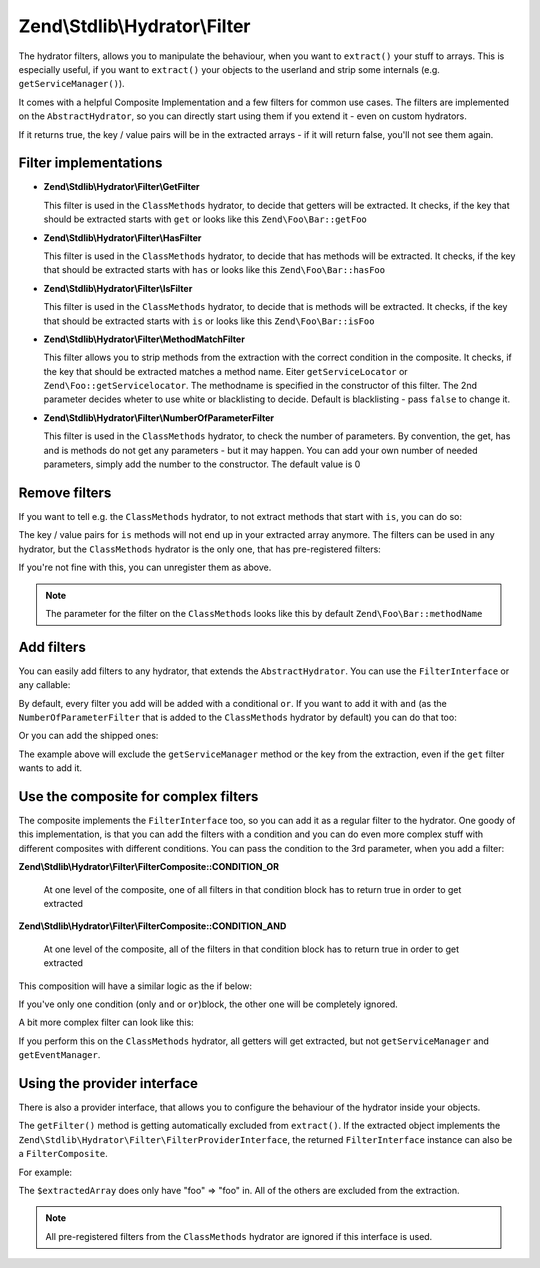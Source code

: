 .. _zend.stdlib.hydrator.filter:

Zend\\Stdlib\\Hydrator\\Filter
==============================

The hydrator filters, allows you to manipulate the behaviour, when you want to ``extract()`` your stuff to arrays.
This is especially useful, if you want to ``extract()`` your objects to the userland and strip some internals (e.g.
``getServiceManager()``).

It comes with a helpful Composite Implementation and a few filters for common use cases. The filters are implemented on
the ``AbstractHydrator``, so you can directly start using them if you extend it - even on custom hydrators.

.. code-block:: php
   :linenos:

   namespace Zend\Stdlib\Hydrator\Filter;

   interface FilterInterface
   {
       /**
        * Should return true, if the given filter
        * does not match
        *
        * @param string $property The name of the property
        * @return bool
        */
       public function filter($property);
   }

If it returns true, the key / value pairs will be in the extracted arrays - if it will return false, you'll not see
them again.

.. _zend.stdlib.hydrator.filter.implementations:

Filter implementations
----------------------

- **Zend\\Stdlib\\Hydrator\\Filter\\GetFilter**

  This filter is used in the ``ClassMethods`` hydrator, to decide that getters will be extracted.
  It checks, if the key that should be extracted starts with ``get`` or looks like this ``Zend\Foo\Bar::getFoo``

- **Zend\\Stdlib\\Hydrator\\Filter\\HasFilter**

  This filter is used in the ``ClassMethods`` hydrator, to decide that has methods will be extracted.
  It checks, if the key that should be extracted starts with ``has`` or looks like this ``Zend\Foo\Bar::hasFoo``

- **Zend\\Stdlib\\Hydrator\\Filter\\IsFilter**

  This filter is used in the ``ClassMethods`` hydrator, to decide that is methods will be extracted.
  It checks, if the key that should be extracted starts with ``is`` or looks like this ``Zend\Foo\Bar::isFoo``

- **Zend\\Stdlib\\Hydrator\\Filter\\MethodMatchFilter**

  This filter allows you to strip methods from the extraction with the correct condition in the composite.
  It checks, if the key that should be extracted matches a method name. Eiter ``getServiceLocator`` or
  ``Zend\Foo::getServicelocator``. The methodname is specified in the constructor of this filter. The 2nd parameter
  decides wheter to use white or blacklisting to decide. Default is blacklisting - pass ``false`` to change it.

- **Zend\\Stdlib\\Hydrator\\Filter\\NumberOfParameterFilter**

  This filter is used in the ``ClassMethods`` hydrator, to check the number of parameters. By convention, the get, has
  and is methods do not get any parameters - but it may happen. You can add your own number of needed parameters,
  simply add the number to the constructor. The default value is 0

.. _zend.stdlib.hydrator.filter.remove:

Remove filters
--------------

If you want to tell e.g. the ``ClassMethods`` hydrator, to not extract methods that start with ``is``, you can do so:

.. code-block:: php
   :linenos:

   $hydrator = new ClassMethods(false);
   $hydrator->removeFilter("is");

The key / value pairs for ``is`` methods will not end up in your extracted array anymore. The filters can be used in
any hydrator, but the ``ClassMethods`` hydrator is the only one, that has pre-registered filters:

.. code-block:: php
   :linenos:

   $this->filterComposite->addFilter("is", new IsFilter());
   $this->filterComposite->addFilter("has", new HasFilter());
   $this->filterComposite->addFilter("get", new GetFilter());
   $this->filterComposite->addFilter("parameter", new NumberOfParameterFilter(), FilterComposite::CONDITION_AND);

If you're not fine with this, you can unregister them as above.

.. note::

   The parameter for the filter on the ``ClassMethods`` looks like this by default ``Zend\Foo\Bar::methodName``

.. _zend.stdlib.hydrator.filter.add:

Add filters
-----------

You can easily add filters to any hydrator, that extends the ``AbstractHydrator``. You can use the ``FilterInterface``
or any callable:

.. code-block:: php
   :linenos:

   $hydrator->addFilter("len", function($property) {
       if (strlen($property) !== 3) {
           return false;
       }
       return true;
   });

By default, every filter you add will be added with a conditional ``or``. If you want to add it with ``and``
(as the ``NumberOfParameterFilter`` that is added to the ``ClassMethods`` hydrator by default) you can do that too:

.. code-block:: php
   :linenos:

   $hydrator->addFilter("len", function($property) {
       if (strlen($property) !== 3) {
           return false;
       }
       return true;
   }, FilterComposite::CONDITION_AND);

Or you can add the shipped ones:

.. code-block:: php
   :linenos:

   $hydrator->addFilter(
     "servicemanager",
     new MethodMatchFilter("getServiceManager"),
     FilterComposite::CONDITION_AND
   );

The example above will exclude the ``getServiceManager`` method or the key from the extraction, even if the ``get``
filter wants to add it.

.. _zend.stdlib.hydrator.filter.compisite:

Use the composite for complex filters
-------------------------------------

The composite implements the ``FilterInterface`` too, so you can add it as a regular filter to the hydrator. One goody
of this implementation, is that you can add the filters with a condition and you can do even more complex stuff with
different composites with different conditions. You can pass the condition to the 3rd parameter, when you add a filter:

**Zend\\Stdlib\\Hydrator\\Filter\\FilterComposite::CONDITION_OR**

  At one level of the composite, one of all filters in that condition block has to return true in order to get extracted

**Zend\\Stdlib\\Hydrator\\Filter\\FilterComposite::CONDITION_AND**

  At one level of the composite, all of the filters in that condition block has to return true in order to get extracted

This composition will have a similar logic as the if below:

.. code-block:: php
   :linenos:

    $composite = new FilterComposite();

    $composite->addFilter("one", $condition1);
    $composite->addFilter("two", $condition2);
    $composite->addFilter("three", $condition3);
    $composite->addFilter("four", $condition4, FilterComposite::CONDITION_AND);
    $composite->addFilter("five", $condition5, FilterComposite::CONDITION_AND);

    // This is what's happening internally
    if (
         (
            $condition1
            || $condition2
            || $condition3
         ) && (
            $condition4
            && $condition5
         )
     )
    {
    //do extraction
    }

If you've only one condition (only ``and`` or ``or``)block, the other one will be completely ignored.

A bit more complex filter can look like this:

.. code-block:: php
   :linenos:

    $composite = new FilterComposite();
    $composite->addFilter(
        "servicemanager",
        new MethodMatchFilter("getServiceManager"),
        FilterComposite::CONDITION_AND
    );
    $composite->addFilter(
        "eventmanager",
        new MethodMatchFilter("getEventManager"),
        FilterComposite::CONDITION_AND
    );

    $hydrator->addFilter("excludes", $composite, FilterComposite::CONDITION_AND);

    // Internal
    if (
         (  // default composite inside the hydrator
            (
                $getFilter
                || $hasFilter
                || $isFilter
             ) && (
                $numberOfParamterFilter
             )
         ) && (  // new composite, added to the one above
            $serviceManagerFilter
            && $eventManagerFilter
         )
     )
    {
    // do extraction
    }

If you perform this on the ``ClassMethods`` hydrator, all getters will get extracted, but not ``getServiceManager``
and ``getEventManager``.

.. _zend.stdlib.hydrator.filter.provider:

Using the provider interface
----------------------------

There is also a provider interface, that allows you to configure the behaviour of the hydrator inside your objects.

.. code-block:: php
   :linenos:

    namespace Zend\Stdlib\Hydrator\Filter;

    interface FilterProviderInterface
    {
        /**
         * Provides a filter for hydration
         *
         * @return FilterInterface
         */
        public function getFilter();
    }

The ``getFilter()`` method is getting automatically excluded from ``extract()``. If the extracted object implements the
``Zend\Stdlib\Hydrator\Filter\FilterProviderInterface``, the returned ``FilterInterface`` instance can also be a
``FilterComposite``.

For example:

.. code-block:: php
   :linenos:

   Class Foo implements FilterProviderInterface
   {
        public function getFoo()
        {
            return "foo";
        }

        public function hasFoo()
        {
            return true;
        }

        public function getServiceManager()
        {
            return "servicemanager";
        }

        public function getEventManager()
        {
            return "eventmanager";
        }

        public function getFilter()
        {
            $composite = new FilterComposite();
            $composite->addFilter("get", new GetFilter());

            $exclusionComposite = new FilterComposite();
            $exclusionComposite->addFilter(
                "servicemanager",
                new MethodMatchFilter("getServiceManager"),
                FilterComposite::CONDITION_AND
                );
            $exclusionComposite->addFilter(
                "eventmanager",
                new MethodMatchFilter("getEventManager"),
                FilterComposite::CONDITION_AND
            );

            $composite->addFilter("excludes", $exclusionComposite. FilterComposite::CONDITION_AND);

            return $composite;
        }
   }

   $hydrator = new ClassMethods(false);
   $extractedArray = $hydrator->extract(new Foo());

The ``$extractedArray`` does only have "foo" => "foo" in. All of the others are excluded from the extraction.

.. note::

    All pre-registered filters from the ``ClassMethods`` hydrator are ignored if this interface is used.
